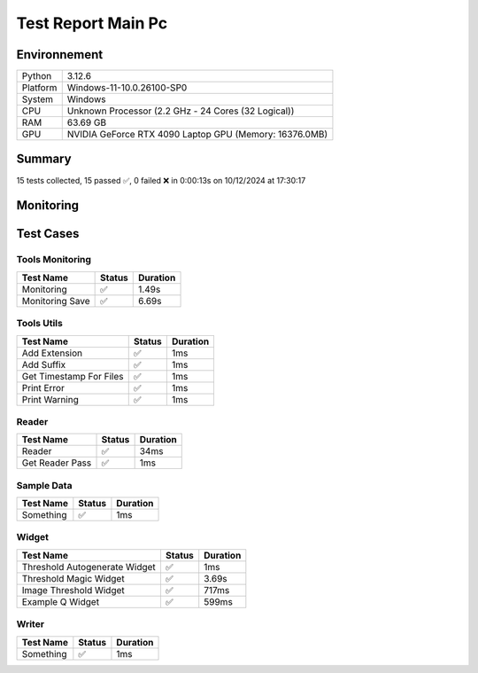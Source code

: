 Test Report Main Pc
===================

Environnement
-------------

.. list-table::

   * - Python
     - 3.12.6
   * - Platform
     - Windows-11-10.0.26100-SP0
   * - System
     - Windows
   * - CPU
     - Unknown Processor (2.2 GHz - 24 Cores (32 Logical))
   * - RAM
     - 63.69 GB
   * - GPU
     - NVIDIA GeForce RTX 4090 Laptop GPU (Memory: 16376.0MB)

Summary
-------

15 tests collected, 15 passed ✅, 0 failed ❌ in 0:00:13s on 10/12/2024 at 17:30:17

Monitoring
----------

.. raw:: html

   <div style="position: relative; width: 100%; height: 620px; max-width: 100%; margin: 0 0 1em 0; padding:0;">
     <iframe src="monitoring_main_computer.html"
             style="position: absolute; margin: 0; padding:0; width: 100%; height: 100%; border: none;">
     </iframe>
   </div>

Test Cases
----------

.. raw:: html

   <div class="test-page">

Tools Monitoring
^^^^^^^^^^^^^^^^

.. list-table::
   :header-rows: 1

   * - Test Name
     - Status
     - Duration
   * - Monitoring
     - ✅
     - 1.49s
   * - Monitoring Save
     - ✅
     - 6.69s

.. raw:: html

   <details>
      <summary>Log Test : Monitoring</summary>
      <pre>6 entrées.<br>Timestamps : [0.0, 0.21, 0.42, 0.62, 0.83, 1.04]<br>CPU Usage : [0.0, 0.0, 0.0, 0.0, 0.0, 0.0]<br>Memory Usage : [198.5625, 198.56640625, 198.56640625, 198.5703125, 198.5703125, 198.55078125]<br>Disk Usage : [0, 0.0, 0.0, 0.0, 0.0, 0.0]</pre>
   </details>

.. raw:: html

   <details>
      <summary>Log Test : Monitoring Save</summary>
      <pre>Simulating high CPU usage for 2 seconds...<br>CPU simulation complete.<br>Allocating 50 MB of memory...<br>Memory allocated. Holding for 2 seconds...<br>Releasing memory.<br>Writing a file of size 10 MB...<br>File written. Holding for 2 seconds...<br>Deleting the file...<br>Disk I/O simulation complete.<br><span style="color: #aa5500"></span><span style="font-weight: bold; color: #aa5500">Kaleido doesn't work so well need update. No Image Saved.</span><span style="font-weight: bold"></span></pre>
   </details>

Tools Utils
^^^^^^^^^^^

.. list-table::
   :header-rows: 1

   * - Test Name
     - Status
     - Duration
   * - Add Extension
     - ✅
     - 1ms
   * - Add Suffix
     - ✅
     - 1ms
   * - Get Timestamp For Files
     - ✅
     - 1ms
   * - Print Error
     - ✅
     - 1ms
   * - Print Warning
     - ✅
     - 1ms

.. raw:: html

   <details>
      <summary>Log Test : Get Timestamp For Files</summary>
      <pre>-20241210_173011<br>-20241210</pre>
   </details>

.. raw:: html

   <details>
      <summary>Log Test : Print Error</summary>
      <pre><span style="color: #aa0000"></span><span style="font-weight: bold; color: #aa0000">Message d'erreur</span><span style="font-weight: bold"></span></pre>
   </details>

.. raw:: html

   <details>
      <summary>Log Test : Print Warning</summary>
      <pre><span style="color: #aa5500"></span><span style="font-weight: bold; color: #aa5500">Message d'avertissement</span><span style="font-weight: bold"></span></pre>
   </details>

Reader
^^^^^^

.. list-table::
   :header-rows: 1

   * - Test Name
     - Status
     - Duration
   * - Reader
     - ✅
     - 34ms
   * - Get Reader Pass
     - ✅
     - 1ms

Sample Data
^^^^^^^^^^^

.. list-table::
   :header-rows: 1

   * - Test Name
     - Status
     - Duration
   * - Something
     - ✅
     - 1ms

Widget
^^^^^^

.. list-table::
   :header-rows: 1

   * - Test Name
     - Status
     - Duration
   * - Threshold Autogenerate Widget
     - ✅
     - 1ms
   * - Threshold Magic Widget
     - ✅
     - 3.69s
   * - Image Threshold Widget
     - ✅
     - 717ms
   * - Example Q Widget
     - ✅
     - 599ms

Writer
^^^^^^

.. list-table::
   :header-rows: 1

   * - Test Name
     - Status
     - Duration
   * - Something
     - ✅
     - 1ms

.. raw:: html

   </div>
